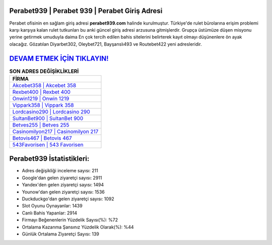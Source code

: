 ﻿Perabet939 | Perabet 939 | Perabet Giriş Adresi
===================================

.. image:: images/perabet-giris.jpg
   :width: 600
   
Perabet ofisinin en sağlam giriş adresi **perabet939.com** halinde kurulmuştur. Türkiye'de rulet bürolarına erişim problemi karşı karşıya kalan rulet tutkunları bu anki güncel giriş adresi arzusuna gitmişlerdir. Grupça üstümüze düşen misyonu yerine getirmek umuduyla daima En çok tercih edilen bahis sitelerini belirterek kayıt olmayı düşünenlere ön ayak olacağız. Gözatılan Diyarbet302, Oleybet721, Bayşanslı493 ve Routebet422 yeni adresleridir.

`DEVAM ETMEK İÇİN TIKLAYIN! <https://urlday.cc/git>`_
==============

.. list-table:: **SON ADRES DEĞİŞİKLİKLERİ**
   :widths: 100
   :header-rows: 1

   * - FİRMA
   * - `Akcebet358 | Akcebet 358 <akcebet358-akcebet-358-akcebet-giris-adresi.html>`_
   * - `Rexbet400 | Rexbet 400 <rexbet400-rexbet-400-rexbet-giris-adresi.html>`_
   * - `Onwin1219 | Onwin 1219 <onwin1219-onwin-1219-onwin-giris-adresi.html>`_	 
   * - `Vippark358 | Vippark 358 <vippark358-vippark-358-vippark-giris-adresi.html>`_	 
   * - `Lordcasino290 | Lordcasino 290 <lordcasino290-lordcasino-290-lordcasino-giris-adresi.html>`_ 
   * - `SultanBet900 | SultanBet 900 <sultanbet900-sultanbet-900-sultanbet-giris-adresi.html>`_
   * - `Betves255 | Betves 255 <betves255-betves-255-betves-giris-adresi.html>`_	 
   * - `Casinomilyon217 | Casinomilyon 217 <casinomilyon217-casinomilyon-217-casinomilyon-giris-adresi.html>`_
   * - `Betovis467 | Betovis 467 <betovis467-betovis-467-betovis-giris-adresi.html>`_
   * - `543Favorisen | 543 Favorisen <543favorisen-543-favorisen-favorisen-giris-adresi.html>`_
	 
Perabet939 İstatistikleri:
===================================	 
* Adres değişikliği inceleme sayısı: 211
* Google'dan gelen ziyaretçi sayısı: 2911
* Yandex'den gelen ziyaretçi sayısı: 1494
* Younow'dan gelen ziyaretçi sayısı: 1536
* Duckduckgo'dan gelen ziyaretçi sayısı: 1092
* Slot Oyunu Oynayanlar: 1439
* Canlı Bahis Yapanlar: 2914
* Firmayı Beğenenlerin Yüzdelik Sayısı(%): %72
* Ortalama Kazanma Şansınız Yüzdelik Olarak(%): %44
* Günlük Ortalama Ziyaretçi Sayısı: 139
